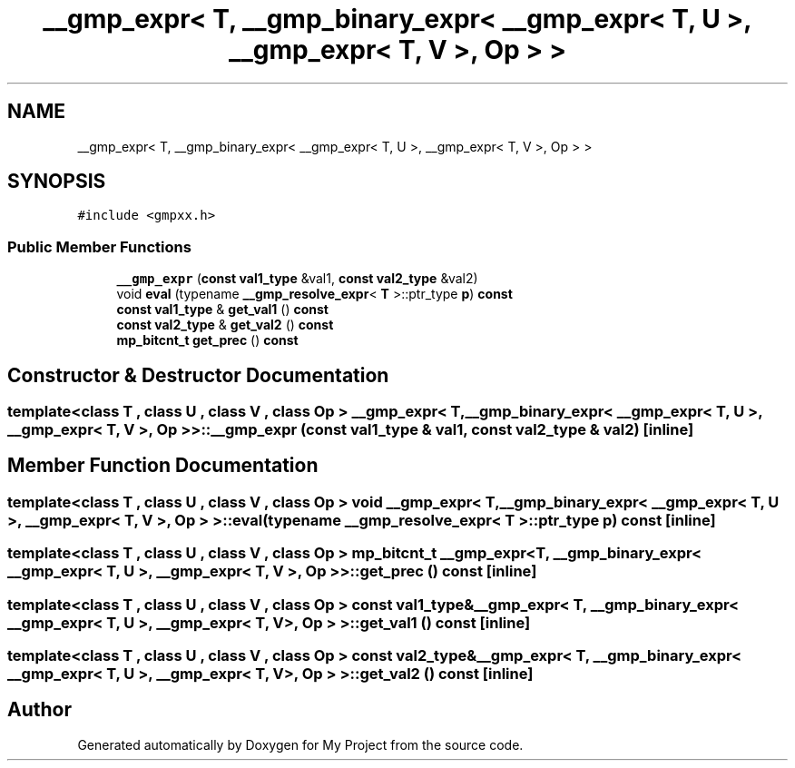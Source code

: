 .TH "__gmp_expr< T, __gmp_binary_expr< __gmp_expr< T, U >, __gmp_expr< T, V >, Op > >" 3 "Sun Jul 12 2020" "My Project" \" -*- nroff -*-
.ad l
.nh
.SH NAME
__gmp_expr< T, __gmp_binary_expr< __gmp_expr< T, U >, __gmp_expr< T, V >, Op > >
.SH SYNOPSIS
.br
.PP
.PP
\fC#include <gmpxx\&.h>\fP
.SS "Public Member Functions"

.in +1c
.ti -1c
.RI "\fB__gmp_expr\fP (\fBconst\fP \fBval1_type\fP &val1, \fBconst\fP \fBval2_type\fP &val2)"
.br
.ti -1c
.RI "void \fBeval\fP (typename \fB__gmp_resolve_expr\fP< \fBT\fP >::ptr_type \fBp\fP) \fBconst\fP"
.br
.ti -1c
.RI "\fBconst\fP \fBval1_type\fP & \fBget_val1\fP () \fBconst\fP"
.br
.ti -1c
.RI "\fBconst\fP \fBval2_type\fP & \fBget_val2\fP () \fBconst\fP"
.br
.ti -1c
.RI "\fBmp_bitcnt_t\fP \fBget_prec\fP () \fBconst\fP"
.br
.in -1c
.SH "Constructor & Destructor Documentation"
.PP 
.SS "template<class T , class U , class V , class Op > \fB__gmp_expr\fP< \fBT\fP, \fB__gmp_binary_expr\fP< \fB__gmp_expr\fP< \fBT\fP, \fBU\fP >, \fB__gmp_expr\fP< \fBT\fP, \fBV\fP >, Op > >::\fB__gmp_expr\fP (\fBconst\fP \fBval1_type\fP & val1, \fBconst\fP \fBval2_type\fP & val2)\fC [inline]\fP"

.SH "Member Function Documentation"
.PP 
.SS "template<class T , class U , class V , class Op > void \fB__gmp_expr\fP< \fBT\fP, \fB__gmp_binary_expr\fP< \fB__gmp_expr\fP< \fBT\fP, \fBU\fP >, \fB__gmp_expr\fP< \fBT\fP, \fBV\fP >, Op > >::eval (typename \fB__gmp_resolve_expr\fP< \fBT\fP >::ptr_type p) const\fC [inline]\fP"

.SS "template<class T , class U , class V , class Op > \fBmp_bitcnt_t\fP \fB__gmp_expr\fP< \fBT\fP, \fB__gmp_binary_expr\fP< \fB__gmp_expr\fP< \fBT\fP, \fBU\fP >, \fB__gmp_expr\fP< \fBT\fP, \fBV\fP >, Op > >::get_prec () const\fC [inline]\fP"

.SS "template<class T , class U , class V , class Op > \fBconst\fP \fBval1_type\fP& \fB__gmp_expr\fP< \fBT\fP, \fB__gmp_binary_expr\fP< \fB__gmp_expr\fP< \fBT\fP, \fBU\fP >, \fB__gmp_expr\fP< \fBT\fP, \fBV\fP >, Op > >::get_val1 () const\fC [inline]\fP"

.SS "template<class T , class U , class V , class Op > \fBconst\fP \fBval2_type\fP& \fB__gmp_expr\fP< \fBT\fP, \fB__gmp_binary_expr\fP< \fB__gmp_expr\fP< \fBT\fP, \fBU\fP >, \fB__gmp_expr\fP< \fBT\fP, \fBV\fP >, Op > >::get_val2 () const\fC [inline]\fP"


.SH "Author"
.PP 
Generated automatically by Doxygen for My Project from the source code\&.
